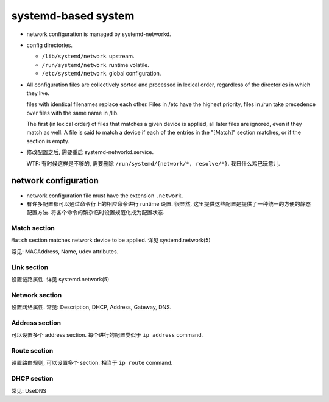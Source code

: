systemd-based system
====================

- network configuration is managed by systemd-networkd.

- config directories.

  * ``/lib/systemd/network``. upstream.

  * ``/run/systemd/network``. runtime volatile.

  * ``/etc/systemd/network``. global configuration.

- All configuration files are collectively sorted and processed in lexical
  order, regardless of the directories in which they live.

  files with identical filenames replace each other. Files in /etc have the
  highest priority, files in /run take precedence over files with the same name
  in /lib.

  The first (in lexical order) of files that matches a given device is applied,
  all later files are ignored, even if they match as well. A file is said to
  match a device if each of the entries in the "[Match]" section matches, or if
  the section is empty.

- 修改配置之后, 需要重启 systemd-networkd.service.

  WTF: 有时候这样是不够的, 需要删除 ``/run/systemd/{network/*, resolve/*}``.
  我日什么鸡巴玩意儿.

network configuration
---------------------

- network configuration file must have the extension ``.network``.

- 有许多配置都可以通过命令行上的相应命令进行 runtime 设置.
  很显然, 这里提供这些配置是提供了一种统一的方便的静态配置方法.
  将各个命令的繁杂临时设置规范化成为配置状态.

Match section
~~~~~~~~~~~~~
``Match`` section matches network device to be applied.
详见 systemd.network(5)

常见: MACAddress, Name, udev attributes.

Link section
~~~~~~~~~~~~
设置链路属性.
详见 systemd.network(5)

Network section
~~~~~~~~~~~~~~~
设置网络属性.
常见: Description, DHCP, Address, Gateway, DNS.

Address section
~~~~~~~~~~~~~~~
可以设置多个 address section. 每个进行的配置类似于 ``ip address`` command.

Route section
~~~~~~~~~~~~~
设置路由规则, 可以设置多个 section. 相当于 ``ip route`` command.

DHCP section
~~~~~~~~~~~~
常见: UseDNS
